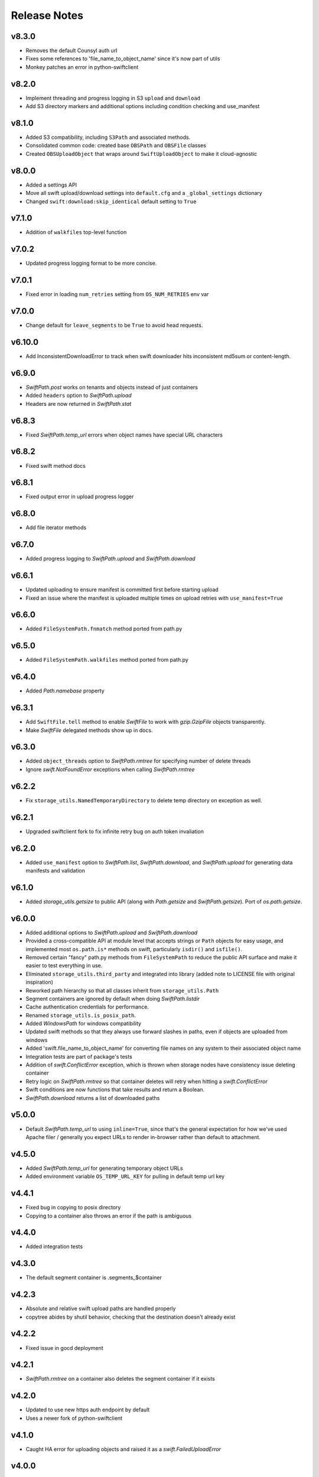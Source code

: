 Release Notes
=============

v8.3.0
------

* Removes the default Counsyl auth url
* Fixes some references to 'file_name_to_object_name' since it's now part of utils
* Monkey patches an error in python-swiftclient

v8.2.0
------
* Implement threading and progress logging in S3 ``upload`` and ``download``
* Add S3 directory markers and additional options including condition checking and use_manifest

v8.1.0
------

* Added S3 compatibility, including ``S3Path`` and associated methods.
* Consolidated common code: created base ``OBSPath`` and ``OBSFile`` classes
* Created ``OBSUploadObject`` that wraps around ``SwiftUploadObject`` to make it cloud-agnostic


v8.0.0
------

* Added a settings API
* Move all swift upload/download settings into ``default.cfg`` and a ``_global_settings`` dictionary
* Changed ``swift:download:skip_identical`` default setting to ``True``

v7.1.0
------

* Addition of ``walkfiles`` top-level function

v7.0.2
------

* Updated progress logging format to be more concise.

v7.0.1
------

* Fixed error in loading ``num_retries`` setting from ``OS_NUM_RETRIES`` env var

v7.0.0
------

* Change default for ``leave_segments`` to be ``True`` to avoid head requests.

v6.10.0
-------

* Add InconsistentDownloadError to track when swift downloader hits
  inconsistent md5sum or content-length.

v6.9.0
------

* `SwiftPath.post` works on tenants and objects instead of just containers
* Added ``headers`` option to `SwiftPath.upload`
* Headers are now returned in `SwiftPath.stat`

v6.8.3
------

* Fixed `SwiftPath.temp_url` errors when object names have special URL characters

v6.8.2
------

* Fixed swift method docs

v6.8.1
------

* Fixed output error in upload progress logger

v6.8.0
------

* Add file iterator methods

v6.7.0
------

* Added progress logging to `SwiftPath.upload` and `SwiftPath.download` 

v6.6.1
------

* Updated uploading to ensure manifest is committed first before starting upload
* Fixed an issue where the manifest is uploaded multiple times on upload retries with ``use_manifest=True``

v6.6.0
------

* Added ``FileSystemPath.fnmatch`` method ported from path.py

v6.5.0
------

* Added ``FileSystemPath.walkfiles`` method ported from path.py

v6.4.0
------

* Added `Path.namebase` property

v6.3.1
------

* Add ``SwiftFile.tell`` method to enable `SwiftFile` to work with `gzip.GzipFile` objects transparently.
* Make `SwiftFile` delegated methods show up in docs.

v6.3.0
------

* Added ``object_threads`` option to `SwiftPath.rmtree` for specifying number of
  delete threads
* Ignore `swift.NotFoundError` exceptions when calling `SwiftPath.rmtree`

v6.2.2
------

* Fix ``storage_utils.NamedTemporaryDirectory`` to delete temp directory on exception as well.

v6.2.1
------

* Upgraded swiftclient fork to fix infinite retry bug on auth token invaliation

v6.2.0
------

* Added ``use_manifest`` option to `SwiftPath.list`, `SwiftPath.download`, and
  `SwiftPath.upload` for generating data manifests and validation

v6.1.0
------

* Added `storage_utils.getsize` to public API (along with
  `Path.getsize` and `SwiftPath.getsize`). Port of `os.path.getsize`.

v6.0.0
------

* Added additional options to `SwiftPath.upload` and `SwiftPath.download`
* Provided a cross-compatible API at module level that accepts strings or ``Path`` objects for easy usage,
  and implemented most ``os.path.is*`` methods on swift, particularly ``isdir()`` and ``isfile()``.
* Removed certain "fancy" path.py methods from ``FileSystemPath`` to reduce the
  public API surface and make it easier to test everything in use.
* Eliminated ``storage_utils.third_party`` and integrated into library (added
  note to LICENSE file with original inspiration)
* Reworked path hierarchy so that all classes inherit from ``storage_utils.Path``
* Segment containers are ignored by default when doing `SwiftPath.listdir`
* Cache authentication credentials for performance.
* Renamed ``storage_utils.is_posix_path``.
* Added `WindowsPath` for windows compatibility
* Updated swift methods so that they always use forward slashes in paths, even if
  objects are uploaded from windows
* Added 'swift.file_name_to_object_name' for converting file names on any system to
  their associated object name
* Integration tests are part of package's tests
* Addition of `swift.ConflictError` exception, which is thrown when storage
  nodes have consistency issue deleting container
* Retry logic on `SwiftPath.rmtree` so that container deletes will retry
  when hitting a `swift.ConflictError`
* Swift conditions are now functions that take results and return a Boolean.
* `SwiftPath.download` returns a list of downloaded paths

v5.0.0
------

* Default `SwiftPath.temp_url` to using ``inline=True``, since that's the general
  expectation for how we've used Apache filer / generally you expect URLs to
  render in-browser rather than default to attachment.

v4.5.0
------

* Added `SwiftPath.temp_url` for generating temporary object URLs
* Added environment variable ``OS_TEMP_URL_KEY`` for pulling in default temp url key

v4.4.1
------

* Fixed bug in copying to posix directory
* Copying to a container also throws an error if the path is ambiguous

v4.4.0
------

* Added integration tests

v4.3.0
------

* The default segment container is .segments_$container

v4.2.3
------

* Absolute and relative swift upload paths are handled properly
* copytree abides by shutil behavior, checking that the destination doesn't already exist

v4.2.2
------

* Fixed issue in gocd deployment

v4.2.1
------

* `SwiftPath.rmtree` on a container also deletes the segment container if it exists

v4.2.0
------

* Updated to use new https auth endpoint by default
* Uses a newer fork of python-swiftclient

v4.1.0
------

* Caught HA error for uploading objects and raised it as a `swift.FailedUploadError`

v4.0.0
------

* Added `SwiftPath.copytree` for copying directories
* Updated semantics of `SwiftPath.copy` to only copy one file at a time
* Added `SwiftPath.download_objects` to download a list of objects

v3.0.0
------

* Added `swift.update_settings` function for updating swift module settings. 
  Settings may no longer be changed at module level.

v2.3.0
------

* Included more backwards compatibility methods on `SwiftPath` to be compatible
  with `PosixPath`, such as ``SwiftPath.normpath``, ``SwiftPath.expand``, and
  ``SwiftPath.expandvars``.

* Include additional abilty to write objects returned by `SwiftPath.open`.

* Added `SwiftPath.stat` to get metadata about tenants, containers, and objects.

* Added `SwiftPath.listdir` to list directories

v2.1.0
------

* Allowed the ability to write individual opens after they are opened with
  `SwiftPath.open`.

* Updated the default args to `SwiftPath.upload`. Static large objects are
  used by default.

* add ``SwiftPath.expand``, ``SwiftPath.expandvars`` and ``SwiftPath.normpath``
  following ``os.path`` versions of functions.

v2.0.0
------

* Vendored path.py into ``storage_utils.third_party.path`` to address version
  conflicts in downstream packages and encourage users not to import the path
  class directly.

v1.0.0
------

* 1.0 release. No changes

v0.5.0
------

* Added copy methods to posix and swift paths

v0.4.0
------

* Added UnauthorizedError as swift exception for when permission errors happen

v0.3.0
------

* Added basic path.py methods to SwiftPath

v0.2.1
------

* Fixed a bug in returning values from globbing

v0.2
----

* Added functionality to pass number of threads to upload / download
* Added ability to place conditions on returned results
* Added retry logic to some of the swift calls

v0.1
----

* The initial release of counsyl-storage-utils.
* Provides a path factory that creates SwiftPath and Path objects.
* Provides various utilities for file system procedures.
* Provides a SwiftTestCase class for testing Swift.
